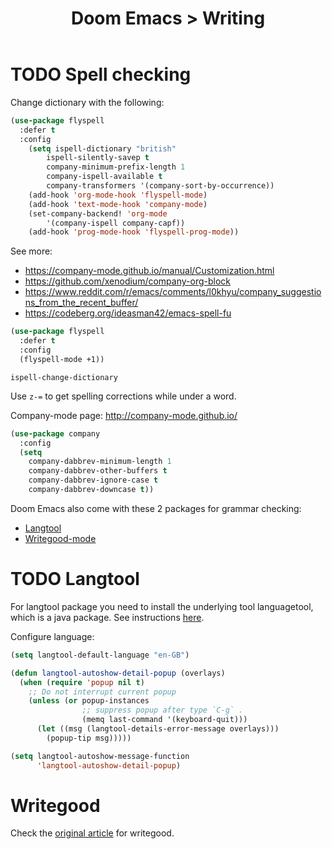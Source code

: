 #+title: Doom Emacs > Writing
#+language: en
#+property: header-args :tangle ../.elisp/writing.el :cache yes :results silent

* TODO Spell checking
Change dictionary with the following:

#+begin_src emacs-lisp
(use-package flyspell
  :defer t
  :config
    (setq ispell-dictionary "british"
        ispell-silently-savep t
        company-minimum-prefix-length 1
        company-ispell-available t
        company-transformers '(company-sort-by-occurrence))
    (add-hook 'org-mode-hook 'flyspell-mode)
    (add-hook 'text-mode-hook 'company-mode)
    (set-company-backend! 'org-mode
        '(company-ispell company-capf))
    (add-hook 'prog-mode-hook 'flyspell-prog-mode))
#+end_src

See more:
- https://company-mode.github.io/manual/Customization.html
- https://github.com/xenodium/company-org-block
- https://www.reddit.com/r/emacs/comments/l0khyu/company_suggestions_from_the_recent_buffer/
- https://codeberg.org/ideasman42/emacs-spell-fu

#+begin_src emacs-lisp
(use-package flyspell
  :defer t
  :config
  (flyspell-mode +1))
#+end_src

#+begin_example
ispell-change-dictionary
#+end_example

Use ~z-=~ to get spelling corrections while under a word.

Company-mode page: http://company-mode.github.io/

#+begin_src emacs-lisp
(use-package company
  :config
  (setq
    company-dabbrev-minimum-length 1
    company-dabbrev-other-buffers t
    company-dabbrev-ignore-case t
    company-dabbrev-downcase t))
#+end_src

Doom Emacs also come with these 2 packages for grammar checking:

- [[https://github.com/mhayashi1120/Emacs-langtool][Langtool]]
- [[https://github.com/bnbeckwith/writegood-mode][Writegood-mode]]

* TODO Langtool
For langtool package you need to install the underlying tool languagetool, which is a java package. See instructions [[https://docs.doomemacs.org/latest/#/prerequisites][here]].

Configure language:

#+begin_src emacs-lisp
(setq langtool-default-language "en-GB")
#+end_src

#+begin_src emacs-lisp
(defun langtool-autoshow-detail-popup (overlays)
  (when (require 'popup nil t)
    ;; Do not interrupt current popup
    (unless (or popup-instances
                ;; suppress popup after type `C-g` .
                (memq last-command '(keyboard-quit)))
      (let ((msg (langtool-details-error-message overlays)))
        (popup-tip msg)))))

(setq langtool-autoshow-message-function
      'langtool-autoshow-detail-popup)
#+end_src

* Writegood
Check the [[https://matt.might.net/articles/shell-scripts-for-passive-voice-weasel-words-duplicates/][original article]] for writegood.
